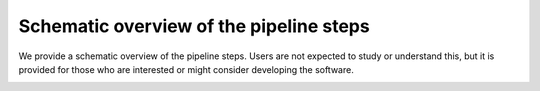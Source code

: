 Schematic overview of the pipeline steps
""""""""""""""""""""""""""""""""""""""""
We provide a schematic overview of the pipeline steps. 
Users are not expected to study or understand this, 
but it is provided for those who are interested or might consider
developing the software.

.. image:: diagrams/pipeline.png
   :width: 100%
   :align: center